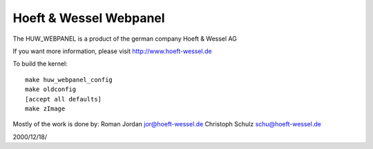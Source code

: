 =======================
Hoeft & Wessel Webpanel
=======================

The HUW_WEBPANEL is a product of the german company Hoeft & Wessel AG

If you want more information, please visit
http://www.hoeft-wessel.de

To build the kernel::

	make huw_webpanel_config
	make oldconfig
	[accept all defaults]
	make zImage

Mostly of the work is done by:
Roman Jordan         jor@hoeft-wessel.de
Christoph Schulz    schu@hoeft-wessel.de

2000/12/18/
